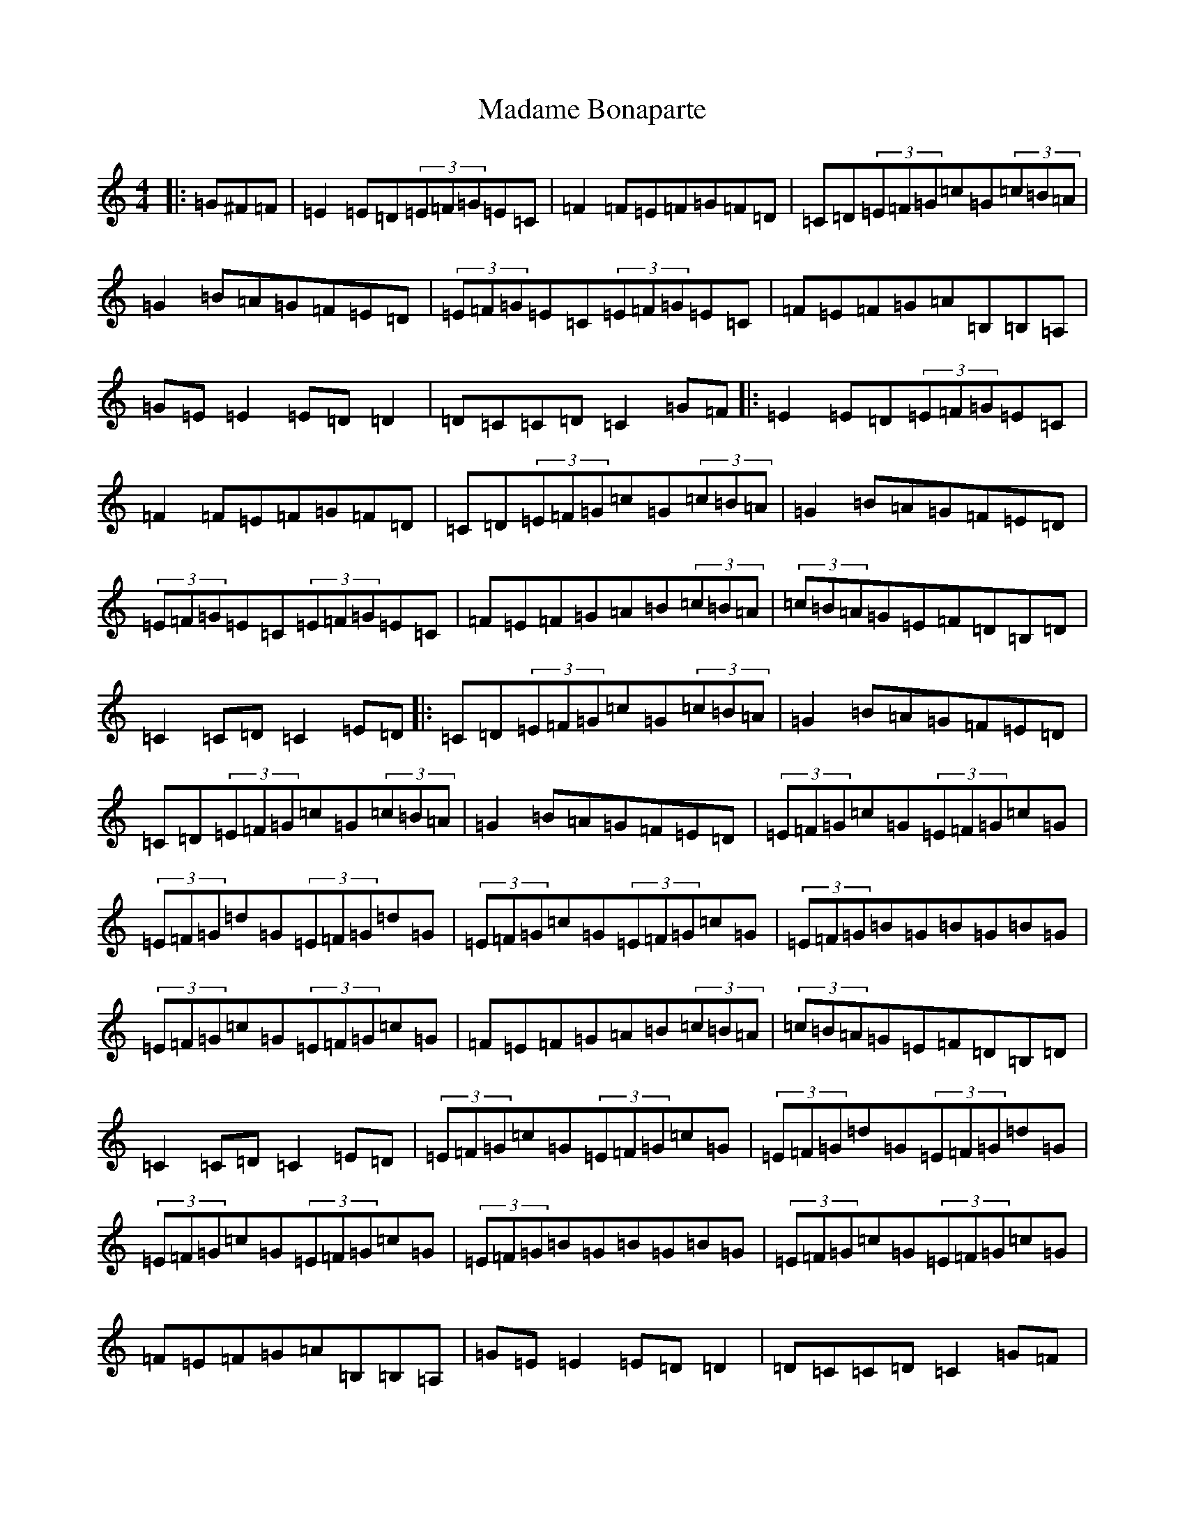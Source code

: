 X: 13051
T: Madame Bonaparte
S: https://thesession.org/tunes/2344#setting15711
Z: G Major
R: hornpipe
M: 4/4
L: 1/8
K: C Major
|:=G^F=F|=E2=E=D(3=E=F=G=E=C|=F2=F=E=F=G=F=D|=C=D(3=E=F=G=c=G(3=c=B=A|=G2=B=A=G=F=E=D|(3=E=F=G=E=C(3=E=F=G=E=C|=F=E=F=G=A=B,=B,=A,|=G=E=E2=E=D=D2|=D=C=C=D=C2=G=F|:=E2=E=D(3=E=F=G=E=C|=F2=F=E=F=G=F=D|=C=D(3=E=F=G=c=G(3=c=B=A|=G2=B=A=G=F=E=D|(3=E=F=G=E=C(3=E=F=G=E=C|=F=E=F=G=A=B(3=c=B=A|(3=c=B=A=G=E=F=D=B,=D|=C2=C=D=C2=E=D|:=C=D(3=E=F=G=c=G(3=c=B=A|=G2=B=A=G=F=E=D|=C=D(3=E=F=G=c=G(3=c=B=A|=G2=B=A=G=F=E=D|(3=E=F=G=c=G(3=E=F=G=c=G|(3=E=F=G=d=G(3=E=F=G=d=G|(3=E=F=G=c=G(3=E=F=G=c=G|(3=E=F=G=B=G=B=G=B=G|(3=E=F=G=c=G(3=E=F=G=c=G|=F=E=F=G=A=B(3=c=B=A|(3=c=B=A=G=E=F=D=B,=D|=C2=C=D=C2=E=D|(3=E=F=G=c=G(3=E=F=G=c=G|(3=E=F=G=d=G(3=E=F=G=d=G|(3=E=F=G=c=G(3=E=F=G=c=G|(3=E=F=G=B=G=B=G=B=G|(3=E=F=G=c=G(3=E=F=G=c=G|=F=E=F=G=A=B,=B,=A,|=G=E=E2=E=D=D2|=D=C=C=D=C2=G=F|:=E2=E=D=E=G=E=C|=F2=F=E=F=G=F=D|=C=D(3=E=F=G=c=G(3=c=B=A|=G2=B=A=G=F=E=D|=E2=E=D(3=E=F=G=E=C|=F=E=F=G=A=c=c=A|=G=E=E2=E=D=D2|=D=C=C=D=C2=G=F|=E2=E=D=E=G=E=C|=F2=F=E=F=G=F=D|=E2=E=D=E=G=E=C|=D2=D=C=D=F=E=D|=E2=E=D=E=G=E=C|=F=E=F=G=A=c=c=A|=G=E=E2=E=D=D2|=D=C=C=D=C2=G=F|:=C=D(3=E=F=G=c=G(3=c=B=A|=G2=B=A=G=F=E=D|=C=D(3=E=F=G=e2(3=c=B=A|=G2=B=A=G=F=E=D|(3=E=F=G=c=G(3=E=F=G=c=G|(3=E=F=G=d=G(3=E=F=G=d=G|(3=E=F=G=c=G(3=E=F=G=c=G|(3=E=F=G=B,=G=B,=G=B,=G|(3=E=F=G(3=E=F=G(3=E=F=G(3=E=F=G|=F=E=F=G=A=c=c=A|(3=c=B=A=G=E=F=D=B,=D|=C2=C=D=C2=E=D|=C=D(3=E=F=G=c=G(3=c=B=A|=G2=B=A=G=F=E=D|=C=D(3=E=F=G=c=G(3=c=B=A|=G2=B=A=G=F=E=D|(3=E=F=G=c=G(3=E=F=G=c=G|(3=E=F=G=d=G(3=E=F=G=d=G|(3=E=F=G=c=G(3=E=F=G=c=G|(3=E=F=G=B=G=B=G=B=G|(3=E=F=G=c=G(3=E=F=G=c=G|=F=E=F=G=A=c=c=A|=G=E=E2=E=D=D2|=D=C=C=D=C2=G=F|:=E=E=C=G=E=E=C=G|=F=F=D=G=F=F=D=G|=E=E=C=G=E=E=C=G|=D3=C=D=F=E=D|=E=E=C=G=E=E=C=G|=F=E=F=G=A=c=c=A|=G=E=E2=E=D=D2|=D=C=C=D=C2=G=F|:=E=E=C=G=E=E=C=G|=F=F=D=G=F=F=D=G|=E=E=C=G=E=E=C=G|=D3=C=D=F=E=D|=E=E=C=G=E=E=C=G|=F=E=F=G=A=c=c=A|=G=E=E2=E=D=D2|=D=C=C=D=C2=G=F|=E2=E=D(3=E=F=G=E=C|=F2=F=E=F=G=F=D|=C=D(3=E=F=G=c=G(3=c=B=A|=G2=B=A=G=F=E=D|(3=E=F=G=E=C(3=E=F=G=E=C|=F=E=F=G=A=c=c=A|=G=E=E2=E=D=D2|=D=C=C=D=C2=G=F|=E2=E=D=E=G=E=C|=F2=F=E=F=G=F=D|=E2=E=D=E=G=E=C|=D2=D=C=D=F=E=D|=E2=E=D=E=G=E=C|=F=E=F=G=A=c=c=A|=G=E=E2=E=D=D2|=D=C=C=D=C2=G=F|=C=D(3=E=F=G=c=G(3=c=B=A|=G2=B=A=G=F=E=D|=C=D(3=E=F=G=c=G(3=c=B=A|=G2=B=A=G=F=E=D|(3=E=F=G=c=G(3=E=F=G=c=G|(3=E=F=G=d=G(3=E=F=G=d=G|(3=E=F=G=c=G(3=E=F=G=c=G|(3=E=F=G=B=G=B=G=B=G|(3=E=F=G=c=G(3=E=F=G=c=G|=F=E=F=G=A=c=c=A|=G=E=E2=E=D=D2|=D=C=C=D=C2=G=F|(3=E=F=G=c=G(3=E=F=G=c=G|(3=E=F=G=d=G(3=E=F=G=d=G|(3=E=F=G=c=G(3=E=F=G=c=G|(3=E=F=G=B=G=B=G=B=G|(3=E=F=G=c=G(3=E=F=G=c=G|=F=E=F=G=A=c=c=A|=G=E=E2=E=D=D2|=D=C=C=D=C2=G=F|:=E=E=C=G=E=E=C=G|=F=F=D=G=F=F=D=G|=E=E=C=G=E=E=C=G|=D3=C=D=F=E=D|=E=E=C=G=E=E=C=G|=F=E=F=G=A=c=c=A|=G=E=E2=E=D=D2|=D=C=C=D=C2=G=F|:=E=E=C=G=E=E=C=G|=F=F=D=G=F=F=D=G|=E=E=C=G=E=E=C=G|=D3=C=D=F=E=D|=E=E=C=G=E=E=C=G|=F=E=F=G=A=c=c=A|=G=E=E2=E=D=D2|=D=C=C=D=C2=G=F|